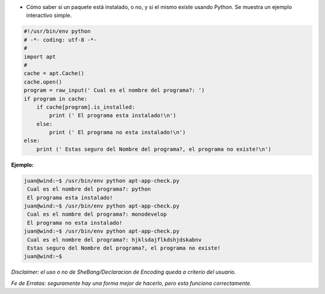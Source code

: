 .. title: Chequeo de Paquetes con APT


* Cómo saber si un paquete está instalado, o no, y si el mismo existe usando Python. Se muestra un ejemplo interactivo simple.

.. code-block:: python

    #!/usr/bin/env python
    # -*- coding: utf-8 -*-
    #
    import apt
    #
    cache = apt.Cache()
    cache.open()
    program = raw_input(' Cual es el nombre del programa?: ')
    if program in cache:
        if cache[program].is_installed:
            print (' El programa esta instalado!\n')
        else:
            print (' El programa no esta instalado!\n')
    else:
        print (' Estas seguro del Nombre del programa?, el programa no existe!\n')


**Ejemplo:**

.. code-block:: bash

   juan@wind:~$ /usr/bin/env python apt-app-check.py
    Cual es el nombre del programa?: python
    El programa esta instalado!
   juan@wind:~$ /usr/bin/env python apt-app-check.py
    Cual es el nombre del programa?: monodevelop
    El programa no esta instalado!
   juan@wind:~$ /usr/bin/env python apt-app-check.py
    Cual es el nombre del programa?: hjklsdajflkdshjdskabnv
    Estas seguro del Nombre del programa?, el programa no existe!
   juan@wind:~$

*Disclaimer: el uso o no de SheBang/Declaracion de Encoding queda a criterio del usuario.*

*Fe de Erratas: seguramente hay una forma mejor de hacerlo, pero esta funciona correctamente.*

